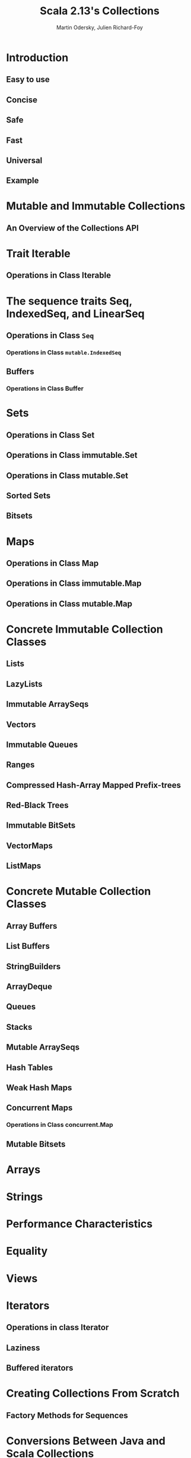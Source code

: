#+TITLE: Scala 2.13's Collections
#+AUTHOR: Martin Odersky, Julien Richard-Foy
#+STARTUP: entitiespretty

* Introduction
** Easy to use
** Concise
** Safe
** Fast
** Universal
** Example

* Mutable and Immutable Collections
** An Overview of the Collections API

* Trait Iterable
** Operations in Class Iterable

* The sequence traits Seq, IndexedSeq, and LinearSeq
** Operations in Class ~Seq~
*** Operations in Class ~mutable.IndexedSeq~

** Buffers
*** Operations in Class Buffer

* Sets
** Operations in Class Set
** Operations in Class immutable.Set
** Operations in Class mutable.Set
** Sorted Sets
** Bitsets

* Maps
** Operations in Class Map
** Operations in Class immutable.Map
** Operations in Class mutable.Map

* Concrete Immutable Collection Classes
** Lists
** LazyLists
** Immutable ArraySeqs
** Vectors
** Immutable Queues
** Ranges
** Compressed Hash-Array Mapped Prefix-trees
** Red-Black Trees
** Immutable BitSets
** VectorMaps
** ListMaps

* Concrete Mutable Collection Classes
** Array Buffers
** List Buffers
** StringBuilders
** ArrayDeque
** Queues
** Stacks
** Mutable ArraySeqs
** Hash Tables
** Weak Hash Maps
** Concurrent Maps
*** Operations in Class concurrent.Map

** Mutable Bitsets

* Arrays
* Strings
* Performance Characteristics
* Equality
* Views
* Iterators
** Operations in class Iterator
** Laziness
** Buffered iterators

* Creating Collections From Scratch
** Factory Methods for Sequences

* Conversions Between Java and Scala Collections
